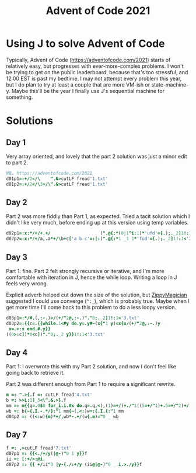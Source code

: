 #+PROPERTY: header-args:j :tangle aoc2021.ijs
#+TITLE: Advent of Code 2021
* Using J to solve Advent of Code
Typically, Advent of Code (https://adventofcode.com/2021) starts of relatively easy, but progresses with ever-more-complex problems.
I won't be trying to get on the public leaderboard, because that's too stressful, and 12:00 EST is past my bedtime.
I may not attempt every problem this year, but I do plan to try at least a couple that are more VM-ish or state-machine-y.
Maybe this'll be the year I finally use J's sequential machine for something.
* Solutions
** Day 1
Very array oriented, and lovely that the part 2 solution was just a minor edit to part 2.
#+BEGIN_SRC j
NB. https://adventofcode.com/2021
d01p1=:+/2</\    ".&>cutLF fread'1.txt'
d01p2=:+/2</\3+/\".&>cutLF fread'1.txt'
#+END_SRC

** Day 2
Part 2 was more fiddly than Part 1, as expected.
Tried a tacit solution which I didn't like very much, before ending up at this version using temp variables.
#+begin_src j
d02p1=:x:*/+/+.+/                   (".@{:*(0j1^i:1)*'ufd'={.);._2]1!:1<'2.txt'
d02p2=:x:*/+/a,.a*+/\b+c['a b c'=:|:(".@{:*1 _1 1*'fud'={.);._2]1!:1<'2.txt'
#+end_src

** Day 3
Part 1: fine.
Part 2 felt strongly recursive or iterative, and I'm more comfortable with iteration in J, hence the while loop.
Writing a loop in J feels very wrong.

Explicit adverb helped cut down the size of the solution, but [[https://github.com/ZippyMagician/ayr][ZippyMagician]] suggested I could use converge (~^:_~), which is probably true.
Maybe when I get more time I'll come back to this problem to do a less loopy version.
#+begin_src j
d03p1=:*/#.(,:-.)>/(+/"2@,:-.)"."0;._2]1!:1<'3.txt'
d03p2=:{{c=.{{while.1<#y do.y=.y#~(x{"1 y)=x{u/(+/"2@,:-.)y
 x=.>:x end.#.y}}
((0>:c])*0<c])"."0;._2 y}}1!:1<'3.txt'
#+end_src
** Day 4
Part 1: I overwrote this with my Part 2 solution, and now I don't feel like going back to retrieve it.

Part 2 was different enough from Part 1 to require a significant rewrite.
#+begin_src j
m =: ".>{.f =: cutLF fread'4.txt'
b =: >>L:1]_5<\".&.>}.f
mm =: m{{q=.0$0 for_i.i.#x do.q=.q,<(,(1)=+/)+./"1((5=+/"1)+.5=+/"2)+/(i{.x)="0 _ y end.>q}}b
wb =: b{~{.I.-.*/}:"1 mm{~(,<:)w=:{.I.{:"1 mm
d04p2 =: ((<:w){m)*+/,wb*-.+/(w{.m)="0 _ wb
#+end_src
** Day 7
#+begin_src j
f =: ,>cutLF fread'7.txt'
d07p1 =: {{<./+/y(|@-)"0 1 y}}f
ii =: [:+/>:@i.
d07p2 =: {{ +/ii"0 |y-{./:+/y (ii@|@-)"0 _ i.>./y}}f
#+end_src
